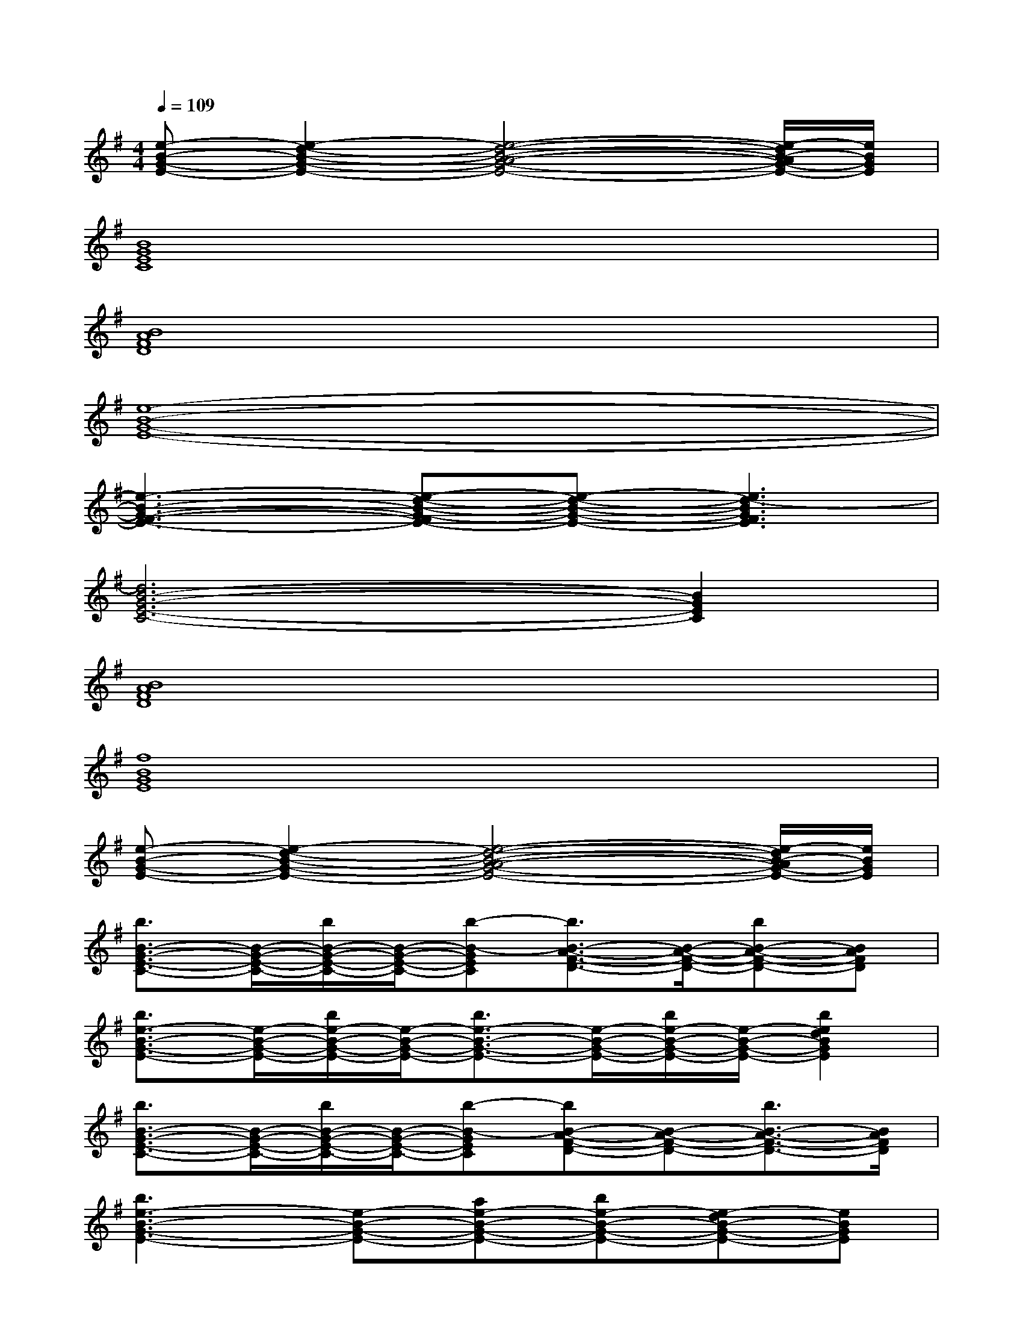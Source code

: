 X:1
T:
M:4/4
L:1/8
Q:1/4=109
K:G%1sharps
V:1
[e-B-G-E-][e2-d2-B2-G2-E2-][e4-d4-B4-A4-G4-E4-][e/2-d/2B/2-A/2G/2-E/2-][e/2B/2G/2E/2]|
[B8G8E8C8]|
[B8A8F8D8]|
[e8-B8-G8-E8-]|
[e3-B3-G3-F3-E3-][e-d-B-G-FE-][e-d-B-G-E-][e3d3-B3G3F3E3]|
[d6B6-G6-E6-C6-][B2G2E2C2]|
[B8A8F8D8]|
[f8B8G8E8]|
[e-B-G-E-][e2-d2-B2-G2-E2-][e4-d4-B4-A4-G4-E4-][e/2-d/2B/2-A/2G/2-E/2-][e/2B/2G/2E/2]|
[b3/2B3/2-G3/2-E3/2-C3/2-][B/2-G/2-E/2-C/2-][b/2B/2-G/2-E/2-C/2-][B/2-G/2-E/2-C/2-][b-B-GEC][b3/2B3/2-A3/2-F3/2-D3/2-][B/2-A/2-F/2-D/2-][bB-A-F-D-][BAFD]|
[b3/2e3/2-B3/2-G3/2-E3/2-][e/2-B/2-G/2-E/2-][b/2e/2-B/2-G/2-E/2-][e/2-B/2-G/2-E/2-][b3/2e3/2-B3/2-G3/2-E3/2-][e/2-B/2-G/2-E/2-][b/2e/2-B/2-G/2-E/2-][e/2-B/2-G/2-E/2-][b2e2d2B2G2E2]|
[b3/2B3/2-G3/2-E3/2-C3/2-][B/2-G/2-E/2-C/2-][b/2B/2-G/2-E/2-C/2-][B/2-G/2-E/2-C/2-][b-B-GEC][bB-A-F-D-][B-A-F-D-][b3/2B3/2-A3/2-F3/2-D3/2-][B/2A/2F/2D/2]|
[b3e3-B3-G3-E3-][e-B-G-E-][ae-B-G-E-][be-B-G-E-][e-dB-G-E-][eBGE]|
[eB-G-E-C-][e'-B-G-E-C-][e'/2e/2-B/2-G/2-E/2-C/2-][e/2B/2-G/2-E/2-C/2-][e'-BGEC][e'2B2-A2-F2-D2-][e'2e2-B2A2F2D2]|
[e'2e2-B2-G2-E2-][e-B-G-E-][d'e-dB-G-E-][g'ge-B-G-E-][f'fe-B-G-E-][d'e-dB-G-E-][aeBA-GE]|
[d'd-A-G-C-][gd-A-G-C-][d'd-A-G-C-][c'4-d4-A4-G4-C4-][c'/2d/2-A/2-G/2-C/2-][a/2g/2d/2-A/2-G/2-C/2-]